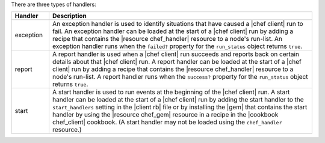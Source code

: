 .. The contents of this file may be included in multiple topics (using the includes directive).
.. The contents of this file should be modified in a way that preserves its ability to appear in multiple topics.

There are three types of handlers:

.. list-table::
   :widths: 60 420
   :header-rows: 1

   * - Handler
     - Description
   * - exception
     - An exception handler is used to identify situations that have caused a |chef client| run to fail. An exception handler can be loaded at the start of a |chef client| run by adding a recipe that contains the |resource chef_handler| resource to a node's run-list. An exception handler runs when the ``failed?`` property for the ``run_status`` object returns ``true``.
   * - report
     - A report handler is used when a |chef client| run succeeds and reports back on certain details about that |chef client| run. A report handler can be loaded at the start of a |chef client| run by adding a recipe that contains the |resource chef_handler| resource to a node's run-list. A report handler runs when the ``success?`` property for the ``run_status`` object returns ``true``.
   * - start
     - A start handler is used to run events at the beginning of the |chef client| run. A start handler can be loaded at the start of a |chef client| run by adding the start handler to the ``start_handlers`` setting in the |client rb| file or by installing the |gem| that contains the start handler by using the |resource chef_gem| resource in a recipe in the |cookbook chef_client| cookbook. (A start handler may not be loaded using the ``chef_handler`` resource.)
